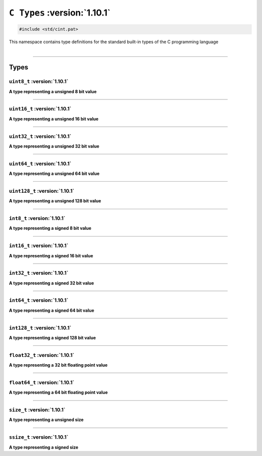 ``C Types`` :version:`1.10.1`
==============================

.. code-block:: hexpat

    #include <std/cint.pat>

| This namespace contains type definitions for the standard built-in types of the C programming language
|

------------------------

Types
-----

``uint8_t`` :version:`1.10.1`
^^^^^^^^^^^^^^^^^^^^^^^^^^^^^^

**A type representing a unsigned 8 bit value**

------------------------

``uint16_t`` :version:`1.10.1`
^^^^^^^^^^^^^^^^^^^^^^^^^^^^^^^

**A type representing a unsigned 16 bit value**

------------------------

``uint32_t`` :version:`1.10.1`
^^^^^^^^^^^^^^^^^^^^^^^^^^^^^^^

**A type representing a unsigned 32 bit value**

------------------------

``uint64_t`` :version:`1.10.1`
^^^^^^^^^^^^^^^^^^^^^^^^^^^^^^^

**A type representing a unsigned 64 bit value**

------------------------

``uint128_t`` :version:`1.10.1`
^^^^^^^^^^^^^^^^^^^^^^^^^^^^^^^^

**A type representing a unsigned 128 bit value**

------------------------

``int8_t`` :version:`1.10.1`
^^^^^^^^^^^^^^^^^^^^^^^^^^^^^

**A type representing a signed 8 bit value**

------------------------

``int16_t`` :version:`1.10.1`
^^^^^^^^^^^^^^^^^^^^^^^^^^^^^^

**A type representing a signed 16 bit value**

------------------------

``int32_t`` :version:`1.10.1`
^^^^^^^^^^^^^^^^^^^^^^^^^^^^^^

**A type representing a signed 32 bit value**

------------------------

``int64_t`` :version:`1.10.1`
^^^^^^^^^^^^^^^^^^^^^^^^^^^^^^

**A type representing a signed 64 bit value**

------------------------

``int128_t`` :version:`1.10.1`
^^^^^^^^^^^^^^^^^^^^^^^^^^^^^^^

**A type representing a signed 128 bit value**

------------------------

``float32_t`` :version:`1.10.1`
^^^^^^^^^^^^^^^^^^^^^^^^^^^^^^^^

**A type representing a 32 bit floating point value**

------------------------

``float64_t`` :version:`1.10.1`
^^^^^^^^^^^^^^^^^^^^^^^^^^^^^^^^

**A type representing a 64 bit floating point value**

------------------------

``size_t`` :version:`1.10.1`
^^^^^^^^^^^^^^^^^^^^^^^^^^^^^

**A type representing a unsigned size**

------------------------

``ssize_t`` :version:`1.10.1`
^^^^^^^^^^^^^^^^^^^^^^^^^^^^^^

**A type representing a signed size**